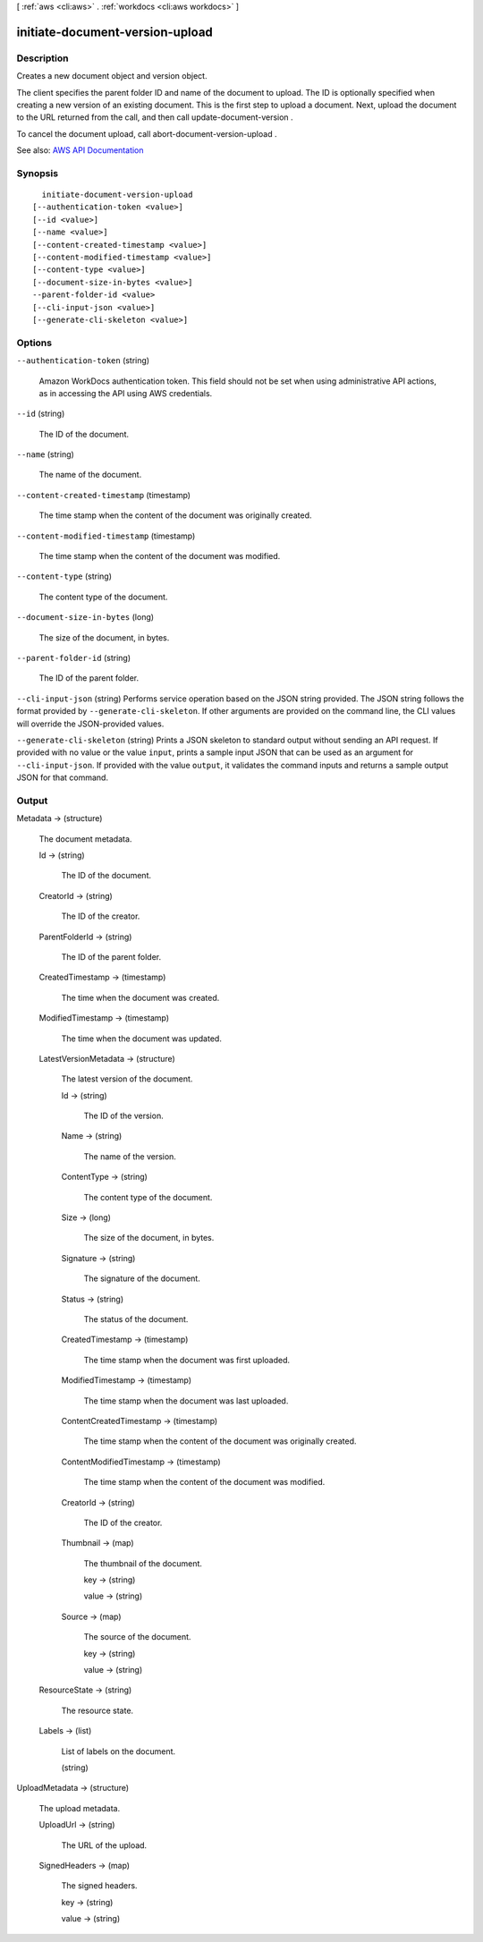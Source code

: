 [ :ref:`aws <cli:aws>` . :ref:`workdocs <cli:aws workdocs>` ]

.. _cli:aws workdocs initiate-document-version-upload:


********************************
initiate-document-version-upload
********************************



===========
Description
===========



Creates a new document object and version object.

 

The client specifies the parent folder ID and name of the document to upload. The ID is optionally specified when creating a new version of an existing document. This is the first step to upload a document. Next, upload the document to the URL returned from the call, and then call  update-document-version .

 

To cancel the document upload, call  abort-document-version-upload .



See also: `AWS API Documentation <https://docs.aws.amazon.com/goto/WebAPI/workdocs-2016-05-01/InitiateDocumentVersionUpload>`_


========
Synopsis
========

::

    initiate-document-version-upload
  [--authentication-token <value>]
  [--id <value>]
  [--name <value>]
  [--content-created-timestamp <value>]
  [--content-modified-timestamp <value>]
  [--content-type <value>]
  [--document-size-in-bytes <value>]
  --parent-folder-id <value>
  [--cli-input-json <value>]
  [--generate-cli-skeleton <value>]




=======
Options
=======

``--authentication-token`` (string)


  Amazon WorkDocs authentication token. This field should not be set when using administrative API actions, as in accessing the API using AWS credentials.

  

``--id`` (string)


  The ID of the document.

  

``--name`` (string)


  The name of the document.

  

``--content-created-timestamp`` (timestamp)


  The time stamp when the content of the document was originally created.

  

``--content-modified-timestamp`` (timestamp)


  The time stamp when the content of the document was modified.

  

``--content-type`` (string)


  The content type of the document.

  

``--document-size-in-bytes`` (long)


  The size of the document, in bytes.

  

``--parent-folder-id`` (string)


  The ID of the parent folder.

  

``--cli-input-json`` (string)
Performs service operation based on the JSON string provided. The JSON string follows the format provided by ``--generate-cli-skeleton``. If other arguments are provided on the command line, the CLI values will override the JSON-provided values.

``--generate-cli-skeleton`` (string)
Prints a JSON skeleton to standard output without sending an API request. If provided with no value or the value ``input``, prints a sample input JSON that can be used as an argument for ``--cli-input-json``. If provided with the value ``output``, it validates the command inputs and returns a sample output JSON for that command.



======
Output
======

Metadata -> (structure)

  

  The document metadata.

  

  Id -> (string)

    

    The ID of the document.

    

    

  CreatorId -> (string)

    

    The ID of the creator.

    

    

  ParentFolderId -> (string)

    

    The ID of the parent folder.

    

    

  CreatedTimestamp -> (timestamp)

    

    The time when the document was created.

    

    

  ModifiedTimestamp -> (timestamp)

    

    The time when the document was updated.

    

    

  LatestVersionMetadata -> (structure)

    

    The latest version of the document.

    

    Id -> (string)

      

      The ID of the version.

      

      

    Name -> (string)

      

      The name of the version.

      

      

    ContentType -> (string)

      

      The content type of the document.

      

      

    Size -> (long)

      

      The size of the document, in bytes.

      

      

    Signature -> (string)

      

      The signature of the document.

      

      

    Status -> (string)

      

      The status of the document.

      

      

    CreatedTimestamp -> (timestamp)

      

      The time stamp when the document was first uploaded.

      

      

    ModifiedTimestamp -> (timestamp)

      

      The time stamp when the document was last uploaded.

      

      

    ContentCreatedTimestamp -> (timestamp)

      

      The time stamp when the content of the document was originally created.

      

      

    ContentModifiedTimestamp -> (timestamp)

      

      The time stamp when the content of the document was modified.

      

      

    CreatorId -> (string)

      

      The ID of the creator.

      

      

    Thumbnail -> (map)

      

      The thumbnail of the document.

      

      key -> (string)

        

        

      value -> (string)

        

        

      

    Source -> (map)

      

      The source of the document.

      

      key -> (string)

        

        

      value -> (string)

        

        

      

    

  ResourceState -> (string)

    

    The resource state.

    

    

  Labels -> (list)

    

    List of labels on the document.

    

    (string)

      

      

    

  

UploadMetadata -> (structure)

  

  The upload metadata.

  

  UploadUrl -> (string)

    

    The URL of the upload.

    

    

  SignedHeaders -> (map)

    

    The signed headers.

    

    key -> (string)

      

      

    value -> (string)

      

      

    

  

